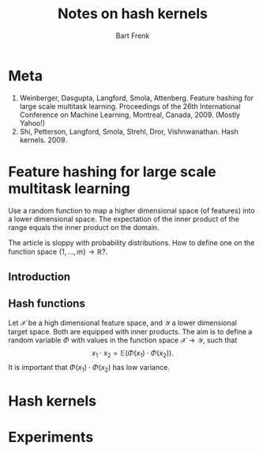 # -*- org-export-babel-evaluate: nil -*-
#+TITLE: Notes on hash kernels
#+AUTHOR: Bart Frenk

#+LATEX_HEADER: \usepackage{amsmath}
#+LATEX_HEADER: \usepackage{paralist}
#+LATEX_HEADER: \usepackage[utf8]{inputenc}
#+LATEX_HEADER: \usepackage{palatino}
#+LATEX_HEADER: \usepackage{euler}
#+LATEX_HEADER: \usepackage{setspace}
#+LATEX_HEADER: \renewcommand{\em}[1]{\textbf{#1}}
#+LATEX_HEADER: \newcommand{\E}[1]{\operatorname{\mathbb{E}}[#1]}
#+LATEX_HEADER: \setstretch{1.1}
#+LATEX_HEADER: \let\itemize\compactitem
#+LATEX_HEADER: \let\description\compactdesc
#+LATEX_HEADER: \let\enumerate\compactenum
#+LATEX_HEADER: \setlength{\parindent}{0em}
#+LATEX_HEADER: \setlength{\parskip}{1em}
#+LATEX_HEADER: \newcommand{\RR}{\mathbb{R}}
#+OPTIONS: toc:nil todo:nil

* Meta


1. Weinberger, Dasgupta, Langford, Smola, Attenberg. Feature hashing for large
   scale multitask learning. Proceedings of the 26th International Conference on
   Machine Learning, Montreal, Canada, 2009. (Mostly Yahoo!) 
2. Shi, Petterson, Langford, Smola, Strehl, Dror, Vishnwanathan. Hash
   kernels. 2009.

* Feature hashing for large scale multitask learning

Use a random function to map a higher dimensional space (of features) into a
lower dimensional space. The expectation of the inner product of the range
equals the inner product on the domain.

The article is sloppy with probability distributions. How to define one on the
function space $\{1, \ldots, m\} \rightarrow \mathbb{R}$?.

** Introduction
** Hash functions

Let $\mathcal{X}$ be a high dimensional feature space, and $\mathcal{Y}$ a lower
dimensional target space. Both are equipped with inner products. The aim is to
define a random variable $\Phi$ with values in the function space $\mathcal{X}
\rightarrow \mathcal{Y}$, such that
\[
x_1 \cdot x_2 = \mathbb{E}(\Phi(x_1) \cdot \Phi(x_2)).
\]
It is important that $\Phi(x_1) \cdot \Phi(x_2)$ has low variance.




* Hash kernels

* Experiments
:PROPERTIES:
:header-args: :session kernel-26595.json
:END:

** Set up connection                                              :noexport:
This is necessary due to [[https://github.com/gregsexton/ob-ipython/issues/141][this issue]] with =ob-ipython=.

Start =jupyter console= in an appropriate directory (e.g., one which works with
a miniconda environment). This creates a =kernel-<xxxx>.json= file in the
directory below.

List all active kernels.
#+BEGIN_SRC sh
ls /run/user/1000/jupyter
#+END_SRC

#+RESULTS:
: kernel-26595.json

Create directory to store temporary (image) files:
#+BEGIN_SRC sh
mkdir -p /tmp/hash-kernel
#+END_SRC

Rename the =kernel-<xxxx>.json= file to =kernel-ob.json= and set the =:session=
field to that filename.
#+BEGIN_SRC ipython
import sys
sys.version
#+END_SRC

#+RESULTS:
: # Out[2]:
: : '3.5.2 (default, Nov 23 2017, 16:37:01) \n[GCC 5.4.0 20160609]'

#+BEGIN_SRC ipython :results raw drawer
from matplotlib import rcParams
import seaborn as sns

sns.set()
%matplotlib inline
%config InlineBackend.figure_format = 'svg'

(w, h) = rcParams['figure.figsize']
rcParams['figure.figsize'] = (1.5 * w, 1.5 * h)

rcParams['figure.facecolor'] = 'white'
#+END_SRC

#+RESULTS:
:RESULTS:
# Out[5]:
:END:

** Unbiased kernel estimator                                      :noexport:

#+NAME: fig:estimator
#+BEGIN_SRC ipython :cache yes :ipyfile /tmp/hash-kernels/hist.png :exports results :results graphics
import numpy as np
import matplotlib.pyplot as plt

m = 100
d = 10
t = 1
s = 1

x = 10 * np.random.randn(m)
y = 10 * np.random.randn(m)

sample = []

for _ in range(s):
    total = 0
    for _ in range(t):

        xi = np.random.randint(0, 2, m) * 2 - 1
        phi = np.random.randint(0, d, m)

        x_ = xi * x
        y_ = xi * y

        v = np.array([sum(x_[phi == i]) for i in range(d)])
        w = np.array([sum(y_[phi == i]) for i in range(d)])

        total += np.dot(v, w)

    sample.append(total / t)

plt.hist(sample, bins=20);
plt.axvline(np.dot(x, y), color='r');
#+END_SRC

#+RESULTS[0a9008ee15f79a60066971b1eab3f39bd68839aa]:
:RESULTS:
# Out[35]:
[[file:/tmp/hash-kernels/hist.svg]]
:END:



